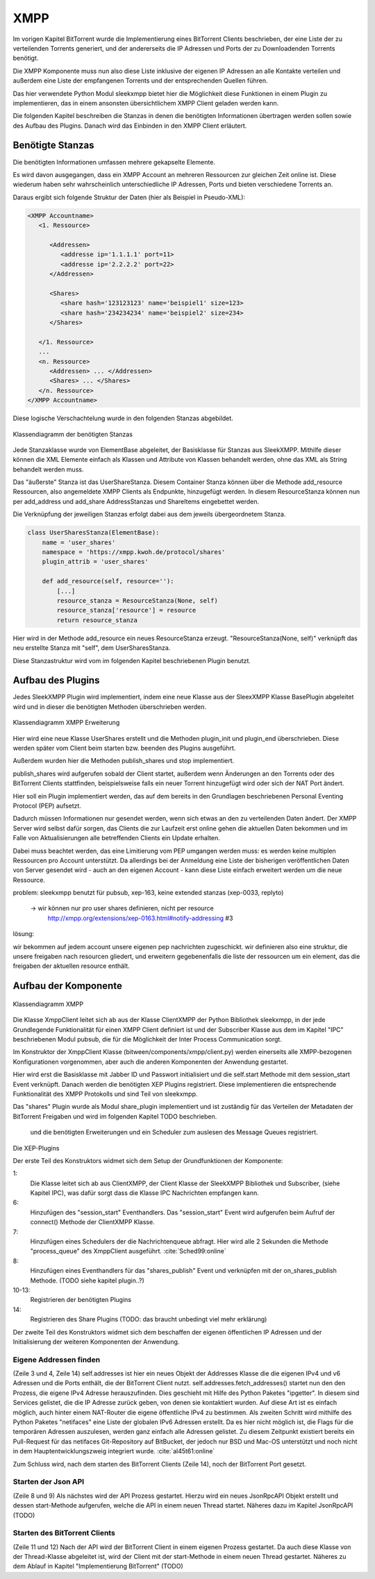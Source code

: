 XMPP
====

Im vorigen Kapitel BitTorrent wurde die Implementierung eines BitTorrent Clients beschrieben, der eine Liste der zu verteilenden Torrents generiert, und der andererseits die IP Adressen und Ports der zu Downloadenden Torrents benötigt.

Die XMPP Komponente muss nun also diese Liste inklusive der eigenen IP Adressen an alle Kontakte verteilen und außerdem eine Liste der empfangenen Torrents und der entsprechenden Quellen führen.

Das hier verwendete Python Modul sleekxmpp bietet hier die Möglichkeit diese Funktionen in einem Plugin zu implementieren, das in einem ansonsten übersichtlichem XMPP Client geladen werden kann.

Die folgenden Kapitel beschreiben die Stanzas in denen die benötigten Informationen übertragen werden sollen sowie des Aufbau des Plugins.
Danach wird das Einbinden in den XMPP Client erläutert.


Benötigte Stanzas
-----------------

Die benötigten Informationen umfassen mehrere gekapselte Elemente.

Es wird davon ausgegangen, dass ein XMPP Account an mehreren Ressourcen zur gleichen Zeit online ist. Diese wiederum haben sehr wahrscheinlich unterschiedliche IP Adressen, Ports und bieten verschiedene Torrents an.

Daraus ergibt sich folgende Struktur der Daten (hier als Beispiel in Pseudo-XML):

.. code-block:: xml

   <XMPP Accountname>
      <1. Ressource>

         <Addressen>
            <addresse ip='1.1.1.1' port=11>
            <addresse ip='2.2.2.2' port=22>
         </Addressen>

         <Shares>
            <share hash='123123123' name='beispiel1' size=123>
            <share hash='234234234' name='beispiel2' size=234>
         </Shares>

      </1. Ressource>
      ...
      <n. Ressource>
         <Addressen> ... </Addressen>
         <Shares> ... </Shares>
      </n. Ressource>
   </XMPP Accountname>


Diese logische Verschachtelung wurde in den folgenden Stanzas abgebildet.

.. figure:: resources/classes_share_stanzas.png
   :align: center
   :alt: Klassendiagramm der benötigten Stanzas

   Klassendiagramm der benötigten Stanzas

Jede Stanzaklasse wurde von ElementBase abgeleitet, der Basisklasse für Stanzas aus SleekXMPP. Mithilfe dieser können die XML Elemente einfach als Klassen und Attribute von Klassen behandelt werden, ohne das XML als String behandelt werden muss.

Das "äußerste" Stanza ist das UserShareStanza. Diesem Container Stanza können über die Methode add_resource Ressourcen, also angemeldete XMPP Clients als Endpunkte, hinzugefügt werden. In diesem ResourceStanza können nun per add_address und add_share AddressStanzas und ShareItems eingebettet werden.


Die Verknüpfung der jeweiligen Stanzas erfolgt dabei aus dem jeweils übergeordnetem Stanza.

.. code-block:: python

   class UserSharesStanza(ElementBase):
       name = 'user_shares'
       namespace = 'https://xmpp.kwoh.de/protocol/shares'
       plugin_attrib = 'user_shares'

       def add_resource(self, resource=''):
           [...]
           resource_stanza = ResourceStanza(None, self)
           resource_stanza['resource'] = resource
           return resource_stanza

Hier wird in der Methode add_resource ein neues ResourceStanza erzeugt.
"ResourceStanza(None, self)" verknüpft das neu erstellte Stanza mit "self", dem UserSharesStanza.

.. todo::

   ein satz zu den Attributen


Diese Stanzastruktur wird vom im folgenden Kapitel beschriebenen Plugin benutzt.


Aufbau des Plugins
------------------

Jedes SleekXMPP Plugin wird implementiert, indem eine neue Klasse aus der SleexXMPP Klasse BasePlugin abgeleitet wird und in dieser die benötigten Methoden überschrieben werden.


.. figure:: resources/classes_usershares.png
   :align: center
   :alt: Klassendiagramm XMPP Erweiterung

   Klassendiagramm XMPP Erweiterung


Hier wird eine neue Klasse UserShares erstellt und die Methoden plugin_init und plugin_end überschrieben. Diese werden später vom Client beim starten bzw. beenden des Plugins ausgeführt.

Außerdem wurden hier die Methoden publish_shares und stop implementiert.

publish_shares wird aufgerufen sobald der Client startet, außerdem wenn Änderungen an den Torrents oder des BitTorrent Clients stattfinden, beispielsweise falls ein neuer Torrent hinzugefügt wird oder sich der NAT Port ändert.

Hier soll ein Plugin implementiert werden, das auf dem bereits in den Grundlagen beschriebenen Personal Eventing Protocol (PEP) aufsetzt.

Dadurch müssen Informationen nur gesendet werden, wenn sich etwas an den zu verteilenden Daten ändert. Der XMPP Server wird selbst dafür sorgen, das Clients die zur Laufzeit erst online gehen die aktuellen Daten bekommen und im Falle von Aktualisierungen alle betreffenden Clients ein Update erhalten.


Dabei muss beachtet werden, das eine Limitierung vom PEP umgangen werden muss: es werden keine multiplen Ressourcen pro Account unterstützt. Da allerdings bei der Anmeldung eine Liste der bisherigen veröffentlichen Daten von Server gesendet wird - auch an den eigenen Account - kann diese Liste einfach erweitert werden um die neue Ressource.





problem: sleekxmpp benutzt für pubsub, xep-163, keine extended stanzas (xep-0033, replyto)

 -> wir können nur pro user shares definieren, nicht per resource
    http://xmpp.org/extensions/xep-0163.html#notify-addressing #3

lösung:

wir bekommen auf jedem account unsere eigenen pep nachrichten zugeschickt. wir definieren also eine struktur, die unsere freigaben nach resourcen gliedert, und erweitern gegebenenfalls die liste der ressourcen um ein element, das die freigaben der aktuellen resource enthält.



Aufbau der Komponente
---------------------

.. figure:: resources/classes_xmpp.png
   :align: center
   :alt: Klassendiagramm XMPP

   Klassendiagramm XMPP

Die Klasse XmppClient leitet sich ab aus der Klasse ClientXMPP der Python Bibliothek sleekxmpp, in der jede Grundlegende Funktionalität für einen XMPP Client definiert ist und der Subscriber Klasse aus dem im Kapitel "IPC" beschriebenen Modul pubsub, die für die Möglichkeit der Inter Process Communication sorgt.

Im Konstruktor der XmppClient Klasse (bitween/components/xmpp/client.py) werden einerseits alle XMPP-bezogenen Konfigurationen vorgenommen, aber auch die anderen Komponenten der Anwendung gestartet.


.. code-block:: python
   :linenos:
   :caption: Konstruktor Teil 1: Einbinden des Schedulers und registrieren der Plugins
   :name: xmpp-client-init

        Subscriber.__init__(self, autosubscribe=True)
        sleekxmpp.ClientXMPP.__init__(self, jid, password)

        self.add_event_handler("session_start", self.start)

        self.register_plugin('xep_0030')  # service discovery
        self.register_plugin('xep_0115')  # entity caps
        self.register_plugin('xep_0128')  # service discovery extensions
        self.register_plugin('xep_0163')  # pep

        self.register_plugin('shares', module=share_plugin)
        self.add_event_handler('shares_publish', self.on_shares_publish)

        self.scheduler.add("_schedule", 2, self.process_queue, repeat=True)

        # [...]


Hier wird erst die Basisklasse mit Jabber ID und Passwort initialisiert und die self.start Methode mit dem session_start Event verknüpft.
Danach werden die benötigten XEP Plugins registriert. Diese implementieren die entsprechende Funktionalität des XMPP Protokolls und sind Teil von sleekxmpp.

Das "shares" Plugin wurde als Modul share_plugin implementiert und ist zuständig für das Verteilen der Metadaten der BitTorrent Freigaben und wird im folgenden Kapitel TODO beschrieben.



 und die benötigten Erweiterungen und ein Scheduler zum auslesen des Message Queues registriert.
Die XEP-Plugins



Der erste Teil des Konstruktors widmet sich dem Setup der Grundfunktionen der Komponente:

1:
 Die Klasse leitet sich ab aus ClientXMPP, der Client Klasse der SleekXMPP Bibliothek und Subscriber, (siehe Kapitel IPC), was dafür sorgt dass die Klasse IPC Nachrichten empfangen kann.

6:
 Hinzufügen des "session_start" Eventhandlers. Das "session_start" Event wird aufgerufen beim Aufruf der connect() Methode der ClientXMPP Klasse.

7:
 Hinzufügen eines Schedulers der die Nachrichtenqueue abfragt. Hier wird alle 2 Sekunden die Methode "process_queue" des XmppClient ausgeführt.
 :cite:`Sched99:online`

8:
 Hinzufügen eines Eventhandlers für das "shares_publish" Event und verknüpfen mit der on_shares_publish Methode.
 (TODO siehe kapitel plugin..?)

10-13:
 Registrieren der benötigten Plugins

14:
 Registrieren des Share Plugins
 (TODO: das braucht unbedingt viel mehr erklärung)

.. todo::

    vielleicht ein eigenes Kapitel "starten der Anwendung"


.. code-block:: python
   :linenos:
   :caption: der Konstruktor: starten der anderen Komponenten
   :name: xmpp-client-init

            # [...]

            self.addresses = Addresses()
            self.addresses.fetch_addresses()

            logger.info('got addresses: %s' % (self.addresses.ip_v4 + self.addresses.ip_v6))

            self.api = JsonRpcAPI(api_host, api_port)
            self.api.start()

            self.bt_client = BitTorrentClient()
            self.bt_client.start()

            self.addresses.ports.append(self.bt_client.session.listen_port())


Der zweite Teil des Konstruktors widmet sich dem beschaffen der eigenen öffentlichen IP Adressen und der Initialisierung der weiteren Komponenten der Anwendung.

Eigene Addressen finden
~~~~~~~~~~~~~~~~~~~~~~~

(Zeile 3 und 4, Zeile 14)
self.addresses ist hier ein neues Objekt der Addresses Klasse die die eigenen IPv4 und v6 Adressen und die Ports enthält, die der BitTorrent Client nutzt.
self.addresses.fetch_addresses() startet nun den den Prozess, die eigene IPv4 Adresse herauszufinden. Dies geschieht mit Hilfe des Python Paketes "ipgetter". In diesem sind Services gelistet, die die IP Adresse zurück geben, von denen sie kontaktiert wurden. Auf diese Art ist es einfach möglich, auch hinter einem NAT-Router die eigene öffentliche IPv4 zu bestimmen.
Als zweiten Schritt wird mithilfe des Python Paketes "netifaces" eine Liste der globalen IPv6 Adressen erstellt. Da es hier nicht möglich ist, die Flags für die temporären Adressen auszulesen, werden ganz einfach alle Adressen gelistet. Zu diesem Zeitpunkt existiert bereits ein Pull-Request für das netifaces Git-Repository auf BitBucket, der jedoch nur BSD und Mac-OS unterstützt und noch nicht in dem Hauptentwicklungszweig integriert wurde. :cite:`al45t61:online`

Zum Schluss wird, nach dem starten des BitTorrent Clients (Zeile 14), noch der BitTorrent Port gesetzt.

Starten der Json API
~~~~~~~~~~~~~~~~~~~~

(Zeile 8 und 9)
Als nächstes wird der API Prozess gestartet. Hierzu wird ein neues JsonRpcAPI Objekt erstellt und dessen start-Methode aufgerufen, welche die API in einem neuen Thread startet. Näheres dazu im Kapitel JsonRpcAPI (TODO)


Starten des BitTorrent Clients
~~~~~~~~~~~~~~~~~~~~~~~~~~~~~~

(Zeile 11 und 12)
Nach der API wird der BitTorrent Client in einem eigenen Prozess gestartet. Da auch diese Klasse von der Thread-Klasse abgeleitet ist, wird der Client mit der start-Methode in einem neuen Thread gestartet. Näheres zu dem Ablauf in Kapitel "Implementierung BitTorrent" (TODO)



